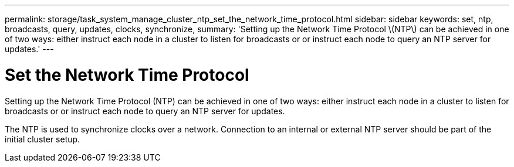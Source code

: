 ---
permalink: storage/task_system_manage_cluster_ntp_set_the_network_time_protocol.html
sidebar: sidebar
keywords: set, ntp, broadcasts, query, updates, clocks, synchronize,
summary: 'Setting up the Network Time Protocol \(NTP\) can be achieved in one of two ways: either instruct each node in a cluster to listen for broadcasts or or instruct each node to query an NTP server for updates.'
---

= Set the Network Time Protocol
:icons: font
:imagesdir: ../media/

[.lead]
Setting up the Network Time Protocol (NTP) can be achieved in one of two ways: either instruct each node in a cluster to listen for broadcasts or or instruct each node to query an NTP server for updates.

The NTP is used to synchronize clocks over a network. Connection to an internal or external NTP server should be part of the initial cluster setup.

